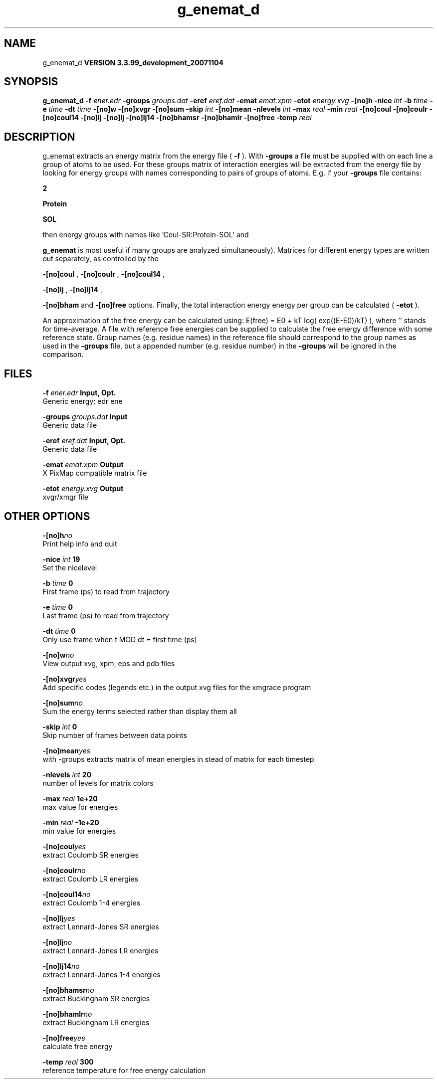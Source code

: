 .TH g_enemat_d 1 "Thu 16 Oct 2008"
.SH NAME
g_enemat_d
.B VERSION 3.3.99_development_20071104
.SH SYNOPSIS
\f3g_enemat_d\fP
.BI "-f" " ener.edr "
.BI "-groups" " groups.dat "
.BI "-eref" " eref.dat "
.BI "-emat" " emat.xpm "
.BI "-etot" " energy.xvg "
.BI "-[no]h" ""
.BI "-nice" " int "
.BI "-b" " time "
.BI "-e" " time "
.BI "-dt" " time "
.BI "-[no]w" ""
.BI "-[no]xvgr" ""
.BI "-[no]sum" ""
.BI "-skip" " int "
.BI "-[no]mean" ""
.BI "-nlevels" " int "
.BI "-max" " real "
.BI "-min" " real "
.BI "-[no]coul" ""
.BI "-[no]coulr" ""
.BI "-[no]coul14" ""
.BI "-[no]lj" ""
.BI "-[no]lj" ""
.BI "-[no]lj14" ""
.BI "-[no]bhamsr" ""
.BI "-[no]bhamlr" ""
.BI "-[no]free" ""
.BI "-temp" " real "
.SH DESCRIPTION
g_enemat extracts an energy matrix from the energy file (
.B -f
).
With 
.B -groups
a file must be supplied with on each
line a group of atoms to be used. For these groups matrix of
interaction energies will be extracted from the energy file
by looking for energy groups with names corresponding to pairs
of groups of atoms. E.g. if your 
.B -groups
file contains:


.B 2



.B Protein



.B SOL


then energy groups with names like 'Coul-SR:Protein-SOL' and 
'LJ:Protein-SOL' are expected in the energy file (although

.B g_enemat
is most useful if many groups are analyzed
simultaneously). Matrices for different energy types are written
out separately, as controlled by the

.B -[no]coul
, 
.B -[no]coulr
, 
.B -[no]coul14
, 

.B -[no]lj
, 
.B -[no]lj14
, 

.B -[no]bham
and 
.B -[no]free
options.
Finally, the total interaction energy energy per group can be 
calculated (
.B -etot
).


An approximation of the free energy can be calculated using:
E(free) = E0 + kT log( exp((E-E0)/kT) ), where ''
stands for time-average. A file with reference free energies
can be supplied to calculate the free energy difference
with some reference state. Group names (e.g. residue names)
in the reference file should correspond to the group names
as used in the 
.B -groups
file, but a appended number
(e.g. residue number) in the 
.B -groups
will be ignored
in the comparison.
.SH FILES
.BI "-f" " ener.edr" 
.B Input, Opt.
 Generic energy: edr ene 

.BI "-groups" " groups.dat" 
.B Input
 Generic data file 

.BI "-eref" " eref.dat" 
.B Input, Opt.
 Generic data file 

.BI "-emat" " emat.xpm" 
.B Output
 X PixMap compatible matrix file 

.BI "-etot" " energy.xvg" 
.B Output
 xvgr/xmgr file 

.SH OTHER OPTIONS
.BI "-[no]h"  "no    "
 Print help info and quit

.BI "-nice"  " int" " 19" 
 Set the nicelevel

.BI "-b"  " time" " 0     " 
 First frame (ps) to read from trajectory

.BI "-e"  " time" " 0     " 
 Last frame (ps) to read from trajectory

.BI "-dt"  " time" " 0     " 
 Only use frame when t MOD dt = first time (ps)

.BI "-[no]w"  "no    "
 View output xvg, xpm, eps and pdb files

.BI "-[no]xvgr"  "yes   "
 Add specific codes (legends etc.) in the output xvg files for the xmgrace program

.BI "-[no]sum"  "no    "
 Sum the energy terms selected rather than display them all

.BI "-skip"  " int" " 0" 
 Skip number of frames between data points

.BI "-[no]mean"  "yes   "
 with -groups extracts matrix of mean energies in stead of matrix for each timestep

.BI "-nlevels"  " int" " 20" 
 number of levels for matrix colors

.BI "-max"  " real" " 1e+20 " 
 max value for energies

.BI "-min"  " real" " -1e+20" 
 min value for energies

.BI "-[no]coul"  "yes   "
 extract Coulomb SR energies

.BI "-[no]coulr"  "no    "
 extract Coulomb LR energies

.BI "-[no]coul14"  "no    "
 extract Coulomb 1-4 energies

.BI "-[no]lj"  "yes   "
 extract Lennard-Jones SR energies

.BI "-[no]lj"  "no    "
 extract Lennard-Jones LR energies

.BI "-[no]lj14"  "no    "
 extract Lennard-Jones 1-4 energies

.BI "-[no]bhamsr"  "no    "
 extract Buckingham SR energies

.BI "-[no]bhamlr"  "no    "
 extract Buckingham LR energies

.BI "-[no]free"  "yes   "
 calculate free energy

.BI "-temp"  " real" " 300   " 
 reference temperature for free energy calculation


